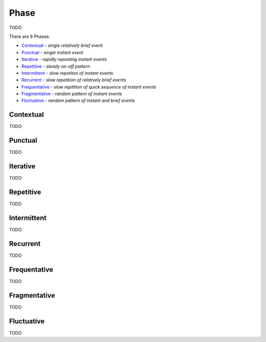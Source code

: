 Phase
-----

TODO

There are 9 Phases:

- `Contextual`_ - *single relatively brief event*
- `Punctual`_ - *single instant event*
- `Iterative`_ - *rapidly repeating instant events*
- `Repetitive`_ - *steady on-off pattern*
- `Intermittent`_ - *slow repetiton of instant events*
- `Recurrent`_ - *slow repetition of relatively brief events*
- `Frequentative`_ - *slow repitition of quick sequence of instant events*
- `Fragmentative`_ - *random pattern of instant events*
- `Fluctuative`_ - *random pattern of instant and brief events*

Contextual
^^^^^^^^^^

TODO

Punctual
^^^^^^^^

TODO

Iterative
^^^^^^^^^

TODO

Repetitive
^^^^^^^^^^

TODO

Intermittent
^^^^^^^^^^^^

TODO

Recurrent
^^^^^^^^^

TODO

Frequentative
^^^^^^^^^^^^^

TODO

Fragmentative
^^^^^^^^^^^^^

TODO

Fluctuative
^^^^^^^^^^^

TODO

